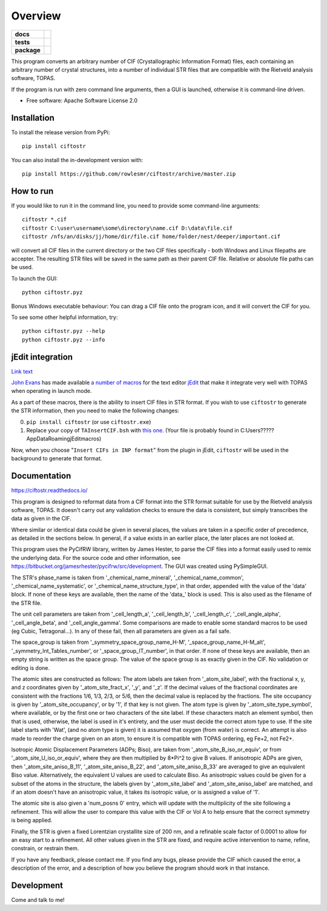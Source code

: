 ========
Overview
========

.. start-badges

.. list-table::
    :stub-columns: 1

    * - docs
      - |docs|
    * - tests
      - | |requires|
        |
    * - package
      - | |version| |wheel| |supported-versions| |supported-implementations|
        | |commits-since|
.. |docs| image:: https://readthedocs.org/projects/ciftostr/badge/?style=flat
    :target: https://ciftostr.readthedocs.io/
    :alt: Documentation Status

.. |requires| image:: https://requires.io/github/rowlesmr/ciftostr/requirements.svg?branch=master
    :alt: Requirements Status
    :target: https://requires.io/github/rowlesmr/ciftostr/requirements/?branch=master

.. |version| image:: https://img.shields.io/pypi/v/ciftostr.svg
    :alt: PyPI Package latest release
    :target: https://pypi.org/project/ciftostr

.. |wheel| image:: https://img.shields.io/pypi/wheel/ciftostr.svg
    :alt: PyPI Wheel
    :target: https://pypi.org/project/ciftostr

.. |supported-versions| image:: https://img.shields.io/pypi/pyversions/ciftostr.svg
    :alt: Supported versions
    :target: https://pypi.org/project/ciftostr

.. |supported-implementations| image:: https://img.shields.io/pypi/implementation/ciftostr.svg
    :alt: Supported implementations
    :target: https://pypi.org/project/ciftostr

.. |commits-since| image:: https://img.shields.io/github/commits-since/rowlesmr/ciftostr/v0.0.0.svg
    :alt: Commits since latest release
    :target: https://github.com/rowlesmr/ciftostr/compare/v0.0.0...master



.. end-badges

This program converts an arbitrary number of CIF (Crystallographic Information Format) files, each containing an arbitrary number of crystal structures, into a number of individual STR files that are compatible with the Rietveld analysis software, TOPAS. 

If the program is run with zero command line arguments, then a GUI is launched, otherwise it is command-line driven.

* Free software: Apache Software License 2.0

Installation
============

To install the release version from PyPi::

    pip install ciftostr

You can also install the in-development version with::

    pip install https://github.com/rowlesmr/ciftostr/archive/master.zip


How to run
==========

If you would like to run it in the command line, you need to provide some command-line arguments::

	ciftostr *.cif
	ciftostr C:\user\username\some\directory\name.cif D:\data\file.cif
	ciftostr /nfs/an/disks/jj/home/dir/file.cif home/folder/nest/deeper/important.cif

will convert all CIF files in the current directory or the two CIF files specifically - both Windows and Linux filepaths are accepter. The resulting STR files will be saved in the same path as their parent CIF file. Relative or absolute file paths can be used.

To launch the GUI::

	python ciftostr.pyz


Bonus Windows executable behaviour: You can drag a CIF file onto the program icon, and it will convert the CIF for you.

To see some other helpful information, try::

	python ciftostr.pyz --help
	python ciftostr.pyz --info


jEdit integration
=================

`Link text <link URL>`_

`John Evans <http://topas.dur.ac.uk>`_ has made available `a number of macros <http://topas.dur.ac.uk/topaswiki/doku.php?id=jedi>`_ for the text editor `jEdit <http://www.jedit.org/>`_ that make it integrate very well with TOPAS when operating in launch mode.

As a part of these macros, there is the ability to insert CIF files in STR format. If you wish to use ``ciftostr`` to generate the STR information, then you need to make the following changes:

0. ``pip install ciftostr`` (or use ``ciftostr.exe``)
1. Replace your copy of ``TAInsertCIF.bsh`` with `this one <TAInsertCIF.bsh>`_. (Your file is probably found in C:\Users\?????\AppData\Roaming\jEdit\macros)

Now, when you choose "``Insert CIFs in INP format``" from the plugin in jEdit, ``ciftostr`` will be used in the background to generate that format.


Documentation
=============


https://ciftostr.readthedocs.io/

This program is designed to reformat data from a CIF format into the STR format suitable for use by the Rietveld analysis software, TOPAS. It doesn't carry out any validation checks to ensure the data is consistent, but simply transcribes the data as given in the CIF.
    
Where similar or identical data could be given in several places, the values are taken in a specific order of precedence, as detailed in the sections below. In general, if a value exists in an earlier place, the later places are not looked at.

This program uses the PyCifRW library, written by James Hester, to parse the CIF files into a format easily used to remix the underlying data. For the source code and other information, see https://bitbucket.org/jamesrhester/pycifrw/src/development. The GUI was created using PySimpleGUI. 
    
The STR's phase\_name is taken from '\_chemical\_name\_mineral', '\_chemical\_name\_common', '\_chemical\_name\_systematic', or '\_chemical\_name\_structure\_type', in that order, appended with the value of the 'data' block. If none of these keys are available, then the name of the 'data\_' block is used. This is also used as the filename of the STR file.
    
The unit cell parameters are taken from '\_cell\_length\_a', '\_cell\_length\_b', '\_cell\_length\_c', '\_cell\_angle\_alpha', '\_cell\_angle\_beta', and '\_cell\_angle\_gamma'. Some comparisons are made to enable some standard macros to be used (eg Cubic, Tetragonal...). In any of these fail, then all parameters are given as a fail safe.

The space\_group is taken from '\_symmetry\_space\_group\_name\_H-M', '\_space\_group\_name\_H-M\_alt', '\_symmetry\_Int\_Tables\_number', or '\_space\_group\_IT\_number', in that order. If none of these keys are available, then an empty string is written as the space group. The value of the space group is as exactly given in the CIF. No validation or editing is done.

The atomic sites are constructed as follows: The atom labels are taken from '\_atom\_site\_label', with the fractional x, y, and z coordinates given by '\_atom\_site\_fract\_x', '\_y', and '\_z'. If the decimal values of the fractional coordinates are consistent with the fractions 1/6, 1/3, 2/3, or 5/6, then the decimal value is replaced by the fractions. The site occupancy is given by '\_atom\_site\_occupancy', or by '1', if that key is not given. The atom type is given by '\_atom\_site\_type\_symbol', where available, or by the first one or two characters of the site label. If these characters match an element symbol, then that is used, otherwise, the label is used in it's entirety, and the user must decide the correct atom type to use. If the site label starts with 'Wat', (and no atom type is given) it is assumed that oxygen (from water) is correct. An attempt is also made to reorder the charge given on an atom, to ensure it is compatible with TOPAS ordering, eg Fe+2, not Fe2+.

Isotropic Atomic Displacement Parameters (ADPs; Biso), are taken from '\_atom\_site\_B\_iso\_or\_equiv', or from '\_atom\_site\_U\_iso\_or\_equiv', where they are then multiplied by 8*Pi^2 to give B values. If anisotropic ADPs are given, then '\_atom\_site\_aniso\_B\_11', '\_atom\_site\_aniso\_B\_22', and '\_atom\_site\_aniso\_B\_33' are averaged to give an equivalent Biso value. Alternatively, the equivalent U values are used to calculate Biso. As anisotropic values could be given for a subset of the atoms in the structure, the labels given by '\_atom\_site\_label' and '\_atom\_site\_aniso\_label' are matched, and if an atom doesn't have an anisotropic value, it takes its isotropic value, or is assigned a value of '1'.

The atomic site is also given a 'num\_posns 0' entry, which will update with the multiplicity of the site following a refinement. This will allow the user to compare this value with the CIF or Vol A to help ensure that the correct symmetry is being applied.

Finally, the STR is given a fixed Lorentzian crystallite size of 200 nm, and a refinable scale factor of 0.0001 to allow for an easy start to a refinement. All other values given in the STR are fixed, and require active intervention to name, refine, constrain, or restrain them.

If you have any feedback, please contact me. If you find any bugs, please provide the CIF which caused the error, a description of the error, and a description of how you believe the program should work in that instance.


Development
===========

Come and talk to me!